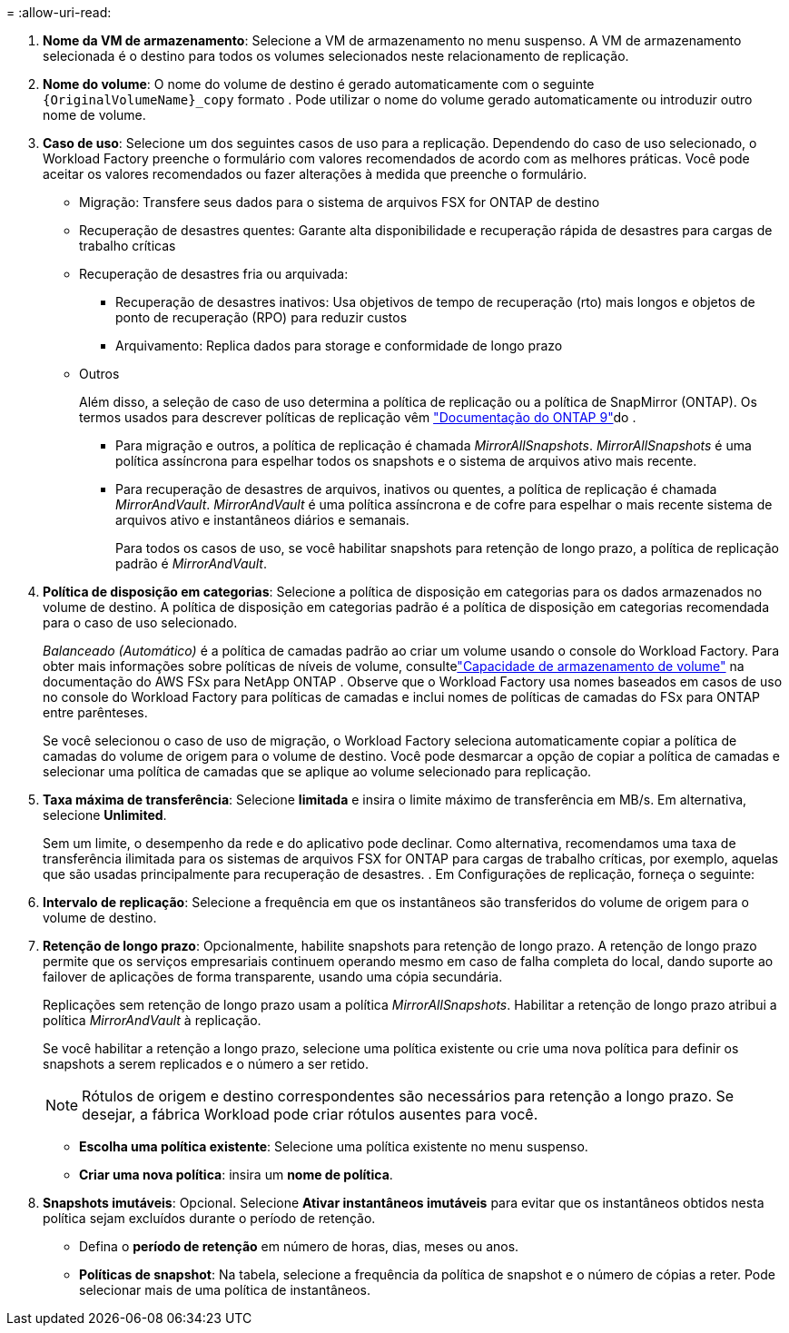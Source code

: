 = 
:allow-uri-read: 


. *Nome da VM de armazenamento*: Selecione a VM de armazenamento no menu suspenso. A VM de armazenamento selecionada é o destino para todos os volumes selecionados neste relacionamento de replicação.
. *Nome do volume*: O nome do volume de destino é gerado automaticamente com o seguinte `{OriginalVolumeName}_copy` formato . Pode utilizar o nome do volume gerado automaticamente ou introduzir outro nome de volume.
. *Caso de uso*: Selecione um dos seguintes casos de uso para a replicação.  Dependendo do caso de uso selecionado, o Workload Factory preenche o formulário com valores recomendados de acordo com as melhores práticas.  Você pode aceitar os valores recomendados ou fazer alterações à medida que preenche o formulário.
+
** Migração: Transfere seus dados para o sistema de arquivos FSX for ONTAP de destino
** Recuperação de desastres quentes: Garante alta disponibilidade e recuperação rápida de desastres para cargas de trabalho críticas
** Recuperação de desastres fria ou arquivada:
+
*** Recuperação de desastres inativos: Usa objetivos de tempo de recuperação (rto) mais longos e objetos de ponto de recuperação (RPO) para reduzir custos
*** Arquivamento: Replica dados para storage e conformidade de longo prazo


** Outros
+
Além disso, a seleção de caso de uso determina a política de replicação ou a política de SnapMirror (ONTAP). Os termos usados para descrever políticas de replicação vêm link:https://docs.netapp.com/us-en/ontap/data-protection/default-protection-policies-concept.html["Documentação do ONTAP 9"^]do .

+
*** Para migração e outros, a política de replicação é chamada _MirrorAllSnapshots_. _MirrorAllSnapshots_ é uma política assíncrona para espelhar todos os snapshots e o sistema de arquivos ativo mais recente.
*** Para recuperação de desastres de arquivos, inativos ou quentes, a política de replicação é chamada _MirrorAndVault_. _MirrorAndVault_ é uma política assíncrona e de cofre para espelhar o mais recente sistema de arquivos ativo e instantâneos diários e semanais.
+
Para todos os casos de uso, se você habilitar snapshots para retenção de longo prazo, a política de replicação padrão é _MirrorAndVault_.





. *Política de disposição em categorias*: Selecione a política de disposição em categorias para os dados armazenados no volume de destino. A política de disposição em categorias padrão é a política de disposição em categorias recomendada para o caso de uso selecionado.
+
_Balanceado (Automático)_ é a política de camadas padrão ao criar um volume usando o console do Workload Factory.  Para obter mais informações sobre políticas de níveis de volume, consultelink:https://docs.aws.amazon.com/fsx/latest/ONTAPGuide/volume-storage-capacity.html#data-tiering-policy["Capacidade de armazenamento de volume"^] na documentação do AWS FSx para NetApp ONTAP .  Observe que o Workload Factory usa nomes baseados em casos de uso no console do Workload Factory para políticas de camadas e inclui nomes de políticas de camadas do FSx para ONTAP entre parênteses.

+
Se você selecionou o caso de uso de migração, o Workload Factory seleciona automaticamente copiar a política de camadas do volume de origem para o volume de destino.  Você pode desmarcar a opção de copiar a política de camadas e selecionar uma política de camadas que se aplique ao volume selecionado para replicação.

. *Taxa máxima de transferência*: Selecione *limitada* e insira o limite máximo de transferência em MB/s. Em alternativa, selecione *Unlimited*.
+
Sem um limite, o desempenho da rede e do aplicativo pode declinar. Como alternativa, recomendamos uma taxa de transferência ilimitada para os sistemas de arquivos FSX for ONTAP para cargas de trabalho críticas, por exemplo, aquelas que são usadas principalmente para recuperação de desastres. . Em Configurações de replicação, forneça o seguinte:

. *Intervalo de replicação*: Selecione a frequência em que os instantâneos são transferidos do volume de origem para o volume de destino.
. *Retenção de longo prazo*: Opcionalmente, habilite snapshots para retenção de longo prazo. A retenção de longo prazo permite que os serviços empresariais continuem operando mesmo em caso de falha completa do local, dando suporte ao failover de aplicações de forma transparente, usando uma cópia secundária.
+
Replicações sem retenção de longo prazo usam a política _MirrorAllSnapshots_. Habilitar a retenção de longo prazo atribui a política _MirrorAndVault_ à replicação.

+
Se você habilitar a retenção a longo prazo, selecione uma política existente ou crie uma nova política para definir os snapshots a serem replicados e o número a ser retido.

+

NOTE: Rótulos de origem e destino correspondentes são necessários para retenção a longo prazo. Se desejar, a fábrica Workload pode criar rótulos ausentes para você.

+
** *Escolha uma política existente*: Selecione uma política existente no menu suspenso.
** *Criar uma nova política*: insira um *nome de política*.


. *Snapshots imutáveis*: Opcional. Selecione *Ativar instantâneos imutáveis* para evitar que os instantâneos obtidos nesta política sejam excluídos durante o período de retenção.
+
** Defina o *período de retenção* em número de horas, dias, meses ou anos.
** *Políticas de snapshot*: Na tabela, selecione a frequência da política de snapshot e o número de cópias a reter. Pode selecionar mais de uma política de instantâneos.



